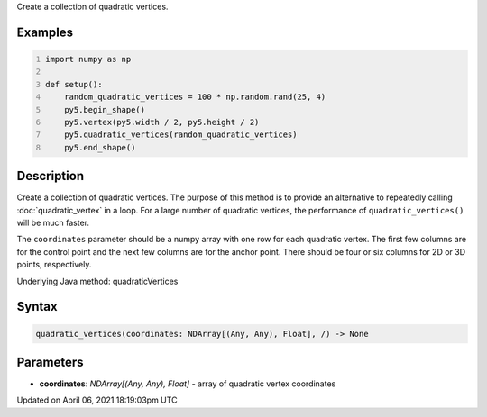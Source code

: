 .. title: quadratic_vertices()
.. slug: quadratic_vertices
.. date: 2021-04-06 18:19:03 UTC+00:00
.. tags:
.. category:
.. link:
.. description: py5 quadratic_vertices() documentation
.. type: text

Create a collection of quadratic vertices.

Examples
========

.. raw:: html

    <div class="example-table">

.. raw:: html

    <div class="example-row"><div class="example-cell-image">

.. image:: /images/reference/Sketch_quadratic_vertices_0.png
    :alt: example picture for quadratic_vertices()

.. raw:: html

    </div><div class="example-cell-code">

.. code:: python
    :number-lines:

    import numpy as np

    def setup():
        random_quadratic_vertices = 100 * np.random.rand(25, 4)
        py5.begin_shape()
        py5.vertex(py5.width / 2, py5.height / 2)
        py5.quadratic_vertices(random_quadratic_vertices)
        py5.end_shape()

.. raw:: html

    </div></div>

.. raw:: html

    </div>

Description
===========

Create a collection of quadratic vertices. The purpose of this method is to provide an alternative to repeatedly calling :doc:`quadratic_vertex` in a loop. For a large number of quadratic vertices, the performance of ``quadratic_vertices()`` will be much faster.

The ``coordinates`` parameter should be a numpy array with one row for each quadratic vertex. The first few columns are for the control point and the next few columns are for the anchor point. There should be four or six columns for 2D or 3D points, respectively.

Underlying Java method: quadraticVertices

Syntax
======

.. code:: python

    quadratic_vertices(coordinates: NDArray[(Any, Any), Float], /) -> None

Parameters
==========

* **coordinates**: `NDArray[(Any, Any), Float]` - array of quadratic vertex coordinates


Updated on April 06, 2021 18:19:03pm UTC

